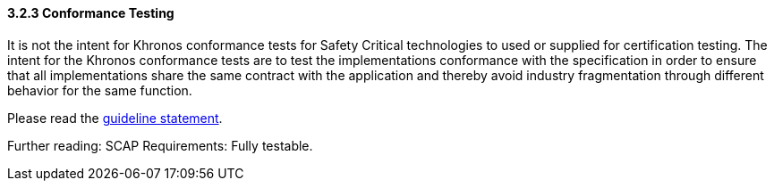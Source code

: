 // (C) Copyright 2014-2017 The Khronos Group Inc. All Rights Reserved.
// Khronos Group Safety Critical API Development SCAP
// document
// 
// Text format: asciidoc 8.6.9
// Editor:      Asciidoc Book Editor
//
// Description: Guidelines 3.2.3 Guidelines Bugzilla #15993

:Author: Illya Rudkin (spec editor)
:Author Initials: IOR
:Revision: 0.02

// Hyperlink anchor, the ID matches those in 
// 3_1_GuidelinesList.adoc 
[[b15993]]

==== 3.2.3 Conformance Testing

It is not the intent for Khronos conformance tests for Safety Critical technologies to used or supplied for certification testing. The intent for the Khronos conformance tests are to test the implementations conformance with the specification in order to ensure that all implementations share the same contract with the application and thereby avoid industry fragmentation through different behavior for the same function.

Please read the
<<Guideline_2_1_SCAPRiderStatement,guideline statement>>.

Further reading: SCAP Requirements: Fully testable.